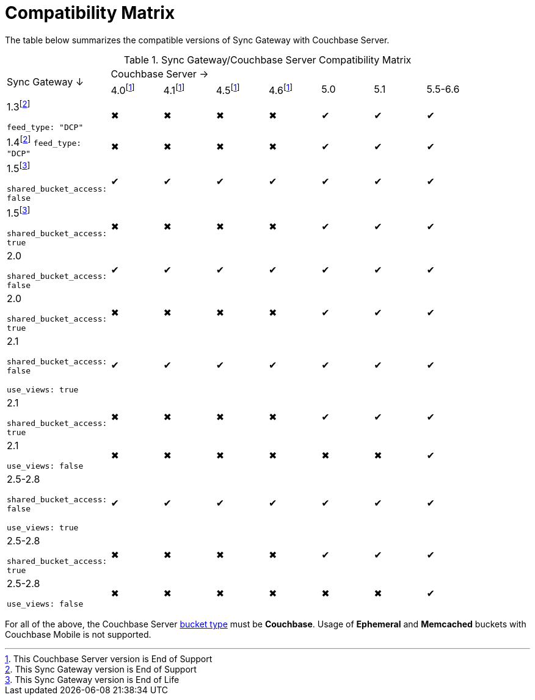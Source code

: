 = Compatibility Matrix

The table below summarizes the compatible versions of Sync Gateway with Couchbase Server.

ifndef::fn-eol-svr[]
:fn-eol-svr: footnote:eol-svr[This Couchbase Server version is End of Support]
endif::[]

ifndef::fnref-eol-svr[]
:fnref-eol-svr: footnote:eol-svr[]
endif::[]

ifndef::fn-eos-svr[]
:fn-eos-svr: footnote:eos-svr[This Couchbase Server version is End of Support]
endif::[]

ifndef::fnref-eos-svr[]
:fnref-eos-svr: footnote:eos-svr[]
endif::[]

ifndef::fn-eol-cbl[]
:fn-eol-cbl: footnote:eol-cbl[This Couchbase Lite version is End of Support]
endif::[]

ifndef::fnref-eol-cbl[]
:fnref-eol-cbl: footnote:eol-cbl[]
endif::[]

ifndef::fn-eos-cbl[]
:fn-eos-cbl: footnote:eos-cbl[This Couchbase Lite version is End of Support]
endif::[]

ifndef::fnref-eos-cbl[]
:fnref-eos-cbl: footnote:eos-cbl[]
endif::[]

ifndef::fn-eol-sgw[]
:fn-eol-sgw: footnote:eol-sgw[This Sync Gateway version is End of Life]
endif::[]

ifndef::fnref-eol-sgw[]
:fnref-eol-sgw: footnote:eol-sgw[]
endif::[]

ifndef::fn-eos-sgw[]
:fn-eos-sgw: footnote:eos-sgw[This Sync Gateway version is End of Support]
endif::[]

ifndef::fnref-eos-sgw[]
:fnref-eos-sgw: footnote:eos-sgw[]
endif::[]

// * {fn-eol-cbl}
// * {fn-eol-sgw}
// * {fn-eol-svr}
// * {fn-eos-cbl}
// * {fn-eos-sgw}
// * {fn-eos-svr}
// * {fnref-eol-cbl}
// * {fnref-eol-sgw}
// * {fnref-eol-svr}
// * {fnref-eos-cbl}
// * {fnref-eos-sgw}
// * {fnref-eos-svr}

.Sync Gateway/Couchbase Server Compatibility Matrix
[cols="2,^1,^1,^1,^1,^1,^1,^2"]
|===

.2+^|Sync Gateway ↓
7+|Couchbase Server →
|4.0{fn-eos-svr}
|4.1{fnref-eos-svr}
|4.5{fnref-eos-svr}
|4.6{fnref-eos-svr}
|5.0
|5.1
|5.5-6.6

|1.3{fn-eos-sgw}

`feed_type: "DCP"`
|✖
|✖
|✖
|✖
|✔
|✔
|✔
// |✔

|1.4{fnref-eos-sgw}
`feed_type: "DCP"`
|✖
|✖
|✖
|✖
|✔
|✔
|✔
// |✔

|1.5{fn-eol-sgw}

`shared_bucket_access: false`
|✔
|✔
|✔
|✔
|✔
|✔
|✔
// |✔

|1.5{fnref-eol-sgw}

`shared_bucket_access: true`
|✖
|✖
|✖
|✖
|✔
|✔
|✔
// |✔

|2.0

`shared_bucket_access: false`
|✔
|✔
|✔
|✔
|✔
|✔
|✔
// |✔

|2.0

`shared_bucket_access: true`
|✖
|✖
|✖
|✖
|✔
|✔
|✔
// |✔

|2.1

`shared_bucket_access: false`

`use_views: true`
|✔
|✔
|✔
|✔
|✔
|✔
|✔
// |✔

|2.1

`shared_bucket_access: true`
|✖
|✖
|✖
|✖
|✔
|✔
|✔
// |✔

|2.1

`use_views: false`
|✖
|✖
|✖
|✖
|✖
|✖
|✔
// |✔

|2.5-2.8

`shared_bucket_access: false`

`use_views: true`
|✔
|✔
|✔
|✔
|✔
|✔
|✔
// |✔

|2.5-2.8

`shared_bucket_access: true`
|✖
|✖
|✖
|✖
|✔
|✔
|✔
// |✔

|2.5-2.8

`use_views: false`
|✖
|✖
|✖
|✖
|✖
|✖
|✔
// |✔
|===

For all of the above, the Couchbase Server xref:server:learn:buckets-memory-and-storage/buckets.adoc[bucket type] must be *Couchbase*.
Usage of *Ephemeral* and *Memcached* buckets with Couchbase Mobile is not supported.
